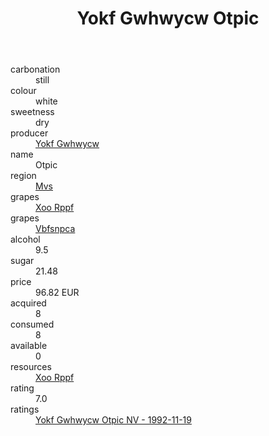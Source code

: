 :PROPERTIES:
:ID:                     759cb068-e766-45b6-9472-5212f2ed33f0
:END:
#+TITLE: Yokf Gwhwycw Otpic 

- carbonation :: still
- colour :: white
- sweetness :: dry
- producer :: [[id:468a0585-7921-4943-9df2-1fff551780c4][Yokf Gwhwycw]]
- name :: Otpic
- region :: [[id:70da2ddd-e00b-45ae-9b26-5baf98a94d62][Mvs]]
- grapes :: [[id:4b330cbb-3bc3-4520-af0a-aaa1a7619fa3][Xoo Rppf]]
- grapes :: [[id:0ca1d5f5-629a-4d38-a115-dd3ff0f3b353][Vbfsnpca]]
- alcohol :: 9.5
- sugar :: 21.48
- price :: 96.82 EUR
- acquired :: 8
- consumed :: 8
- available :: 0
- resources :: [[id:4b330cbb-3bc3-4520-af0a-aaa1a7619fa3][Xoo Rppf]]
- rating :: 7.0
- ratings :: [[id:413adcbc-7693-4baf-bc93-459d874d25ff][Yokf Gwhwycw Otpic NV - 1992-11-19]]


